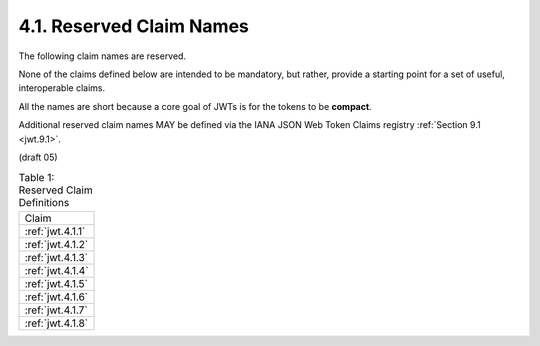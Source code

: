 .. _jwt.reserved.claim:

4.1.  Reserved Claim Names       
---------------------------------

The following claim names are reserved.  

None of the claims defined below are intended to be mandatory, 
but rather, provide a starting point for a set of useful, interoperable claims.  

All the names are short because a core goal of JWTs is for the tokens to be **compact**.

Additional reserved claim names MAY be defined via the IANA JSON Web Token Claims registry :ref:`Section 9.1 <jwt.9.1>`.

(draft 05)

.. _jwt.table.1:


.. list-table:: Table 1: Reserved Claim Definitions 

    *   - Claim

    *   - :ref:`jwt.4.1.1`

    *   - :ref:`jwt.4.1.2`

    *   - :ref:`jwt.4.1.3`

    *   - :ref:`jwt.4.1.4`

    *   - :ref:`jwt.4.1.5`

    *   - :ref:`jwt.4.1.6`

    *   - :ref:`jwt.4.1.7`

    *   - :ref:`jwt.4.1.8`
